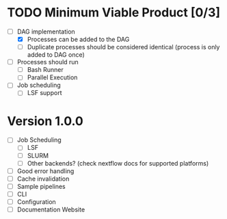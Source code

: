 * TODO Minimum Viable Product [0/3]
- [-] DAG implementation
  - [X] Processes can be added to the DAG
  - [ ] Duplicate processes should be considered
    identical (process is only added to DAG once)
- [ ] Processes should run
  - [ ] Bash Runner
  - [ ] Parallel Execution
- [ ] Job scheduling
  - [ ] LSF support


* Version 1.0.0
- [ ] Job Scheduling
  - [ ] LSF
  - [ ] SLURM
  - [ ] Other backends? (check nextflow docs for supported platforms)
- [ ] Good error handling
- [ ] Cache invalidation
- [ ] Sample pipelines
- [ ] CLI
- [ ] Configuration
- [ ] Documentation Website
